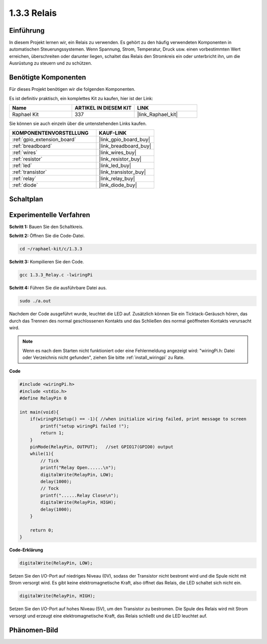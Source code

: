 .. _1.3.3_c:

1.3.3 Relais
=================

Einführung
----------

In diesem Projekt lernen wir, ein Relais zu verwenden. Es gehört zu den häufig 
verwendeten Komponenten in automatischen Steuerungssystemen. Wenn Spannung, Strom, 
Temperatur, Druck usw. einen vorbestimmten Wert erreichen, überschreiten oder 
darunter liegen, schaltet das Relais den Stromkreis ein oder unterbricht ihn, um 
die Ausrüstung zu steuern und zu schützen.

Benötigte Komponenten
---------------------

Für dieses Projekt benötigen wir die folgenden Komponenten. 

.. image:: ../img/list_1.3.4.png

Es ist definitiv praktisch, ein komplettes Kit zu kaufen, hier ist der Link: 

.. list-table::
    :widths: 20 20 20
    :header-rows: 1

    *   - Name	
        - ARTIKEL IN DIESEM KIT
        - LINK
    *   - Raphael Kit
        - 337
        - |link_Raphael_kit|

Sie können sie auch einzeln über die untenstehenden Links kaufen.

.. list-table::
    :widths: 30 20
    :header-rows: 1

    *   - KOMPONENTENVORSTELLUNG
        - KAUF-LINK

    *   - :ref:`gpio_extension_board`
        - |link_gpio_board_buy|
    *   - :ref:`breadboard`
        - |link_breadboard_buy|
    *   - :ref:`wires`
        - |link_wires_buy|
    *   - :ref:`resistor`
        - |link_resistor_buy|
    *   - :ref:`led`
        - |link_led_buy|
    *   - :ref:`transistor`
        - |link_transistor_buy|
    *   - :ref:`relay`
        - |link_relay_buy|
    *   - :ref:`diode`
        - |link_diode_buy|

Schaltplan
----------

.. image:: ../img/image345.png

Experimentelle Verfahren
------------------------

**Schritt 1:** Bauen Sie den Schaltkreis.

.. image:: ../img/image144.png

**Schritt 2:** Öffnen Sie die Code-Datei.

.. raw:: html

   <run></run>

.. code-block::

    cd ~/raphael-kit/c/1.3.3

**Schritt 3:** Kompilieren Sie den Code.

.. raw:: html

   <run></run>

.. code-block::

    gcc 1.3.3_Relay.c -lwiringPi

**Schritt 4:** Führen Sie die ausführbare Datei aus.

.. raw:: html

   <run></run>

.. code-block::

    sudo ./a.out

Nachdem der Code ausgeführt wurde, leuchtet die LED auf. Zusätzlich können Sie 
ein Ticktack-Geräusch hören, das durch das Trennen des normal geschlossenen Kontakts 
und das Schließen des normal geöffneten Kontakts verursacht wird.

.. note::

    Wenn es nach dem Starten nicht funktioniert oder eine Fehlermeldung angezeigt wird: \"wiringPi.h: Datei oder Verzeichnis nicht gefunden\", ziehen Sie bitte :ref:`install_wiringpi` zu Rate.

**Code**

.. code-block:: c

    #include <wiringPi.h>
    #include <stdio.h>
    #define RelayPin 0

    int main(void){
        if(wiringPiSetup() == -1){ //when initialize wiring failed, print message to screen
            printf("setup wiringPi failed !");
            return 1;
        }
        pinMode(RelayPin, OUTPUT);   //set GPIO17(GPIO0) output
        while(1){
            // Tick
            printf("Relay Open......\n");
            digitalWrite(RelayPin, LOW);
            delay(1000);
            // Tock
            printf("......Relay Close\n");
            digitalWrite(RelayPin, HIGH);
            delay(1000);
        }

        return 0;
    }

**Code-Erklärung**

.. code-block:: c

    digitalWrite(RelayPin, LOW);

Setzen Sie den I/O-Port auf niedriges Niveau (0V), sodass der Transistor nicht bestromt 
wird und die Spule nicht mit Strom versorgt wird. Es gibt keine elektromagnetische Kraft, 
also öffnet das Relais, die LED schaltet sich nicht ein.

.. code-block:: c

    digitalWrite(RelayPin, HIGH);

Setzen Sie den I/O-Port auf hohes Niveau (5V), um den Transistor zu bestromen. Die Spule 
des Relais wird mit Strom versorgt und erzeugt eine elektromagnetische Kraft, das 
Relais schließt und die LED leuchtet auf.

Phänomen-Bild
---------------

.. image:: ../img/image145.jpeg